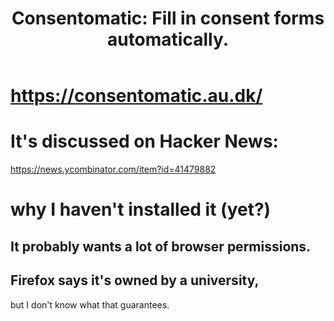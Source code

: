 :PROPERTIES:
:ID:       19a452f8-ce50-44d8-9587-14c9b69696ee
:END:
#+title: Consentomatic: Fill in consent forms automatically.
* https://consentomatic.au.dk/
* It's discussed on Hacker News:
  https://news.ycombinator.com/item?id=41479882
* why I haven't installed it (yet?)
** It probably wants a lot of browser permissions.
** Firefox says it's owned by a university,
   but I don't know what that guarantees.
